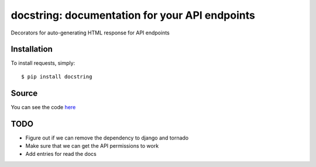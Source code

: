 docstring: documentation for your API endpoints
===============================================

.. image:: https://secure.travis-ci.org/daniyalzade/docstring.png
        :target: https://secure.travis-ci.org/daniyalzade/docstring


Decorators for auto-generating HTML response for API endpoints

Installation
------------

To install requests, simply: ::

    $ pip install docstring

Source
------

You can see the code `here <https://github.com/daniyalzade/docstring>`_

TODO
----
* Figure out if we can remove the dependency to django and tornado
* Make sure that we can get the API permissions to work
* Add entries for read the docs
